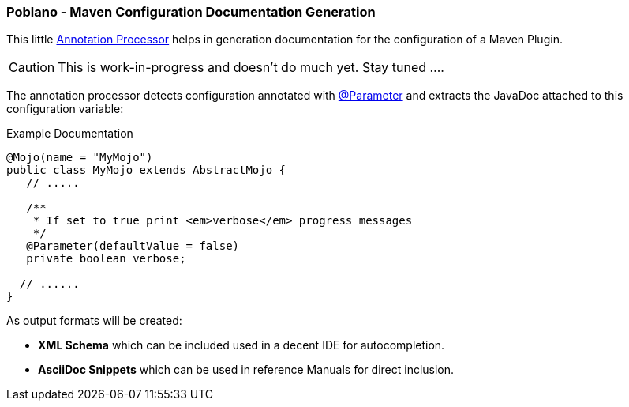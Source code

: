 === Poblano - Maven Configuration Documentation Generation

// image::https://badge.waffle.io/rhuss/poblano.png?label=ready&title=Ready["Stories in Ready",link="http://waffle.io/rhuss/poblano"]

This little https://docs.oracle.com/javase/7/docs/api/javax/annotation/processing/Processor.html[Annotation Processor] helps in generation documentation for the configuration of a Maven Plugin.

CAUTION: This is work-in-progress and doesn't do much yet. Stay tuned ....

The annotation processor detects configuration annotated with https://maven.apache.org/plugin-tools/maven-plugin-annotations/apidocs/org/apache/maven/plugins/annotations/Parameter.html[@Parameter] and extracts the JavaDoc attached to this configuration variable:

.Example Documentation
[source, java]
----
@Mojo(name = "MyMojo")
public class MyMojo extends AbstractMojo {
   // .....

   /**
    * If set to true print <em>verbose</em> progress messages
    */
   @Parameter(defaultValue = false)
   private boolean verbose;

  // ......
}
----

As output formats will be created:

* *XML Schema* which can be included used in a decent IDE for autocompletion.
* *AsciiDoc Snippets* which can be used in reference Manuals for direct inclusion.
